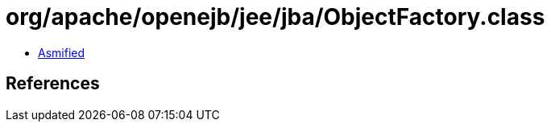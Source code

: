 = org/apache/openejb/jee/jba/ObjectFactory.class

 - link:ObjectFactory-asmified.java[Asmified]

== References

